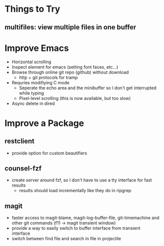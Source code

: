* Things to Try
** multifiles: view multiple files in one buffer

* Improve Emacs
- Horizontal scrolling
- Inspect element for emacs (setting font faces, etc...)
- Browse through online git repo (github) without download
  - http + git protocols for tramp
- Requries modifiying C mode
  - Seperate the echo area and the minibuffer so I don't get interrupted while typing
  - Pixel-level scrolling (this is now available, but too slow)
- Async delete in dired

* Improve a Package
** restclient
- provide option for custom beautifiers

** counsel-fzf
- create server around fzf, so I don't have to use a tty interface for fast results
  - results should load incrementally like they do in ripgrep

** magit
- faster access to magit-blame, magit-log-buffer-file, git-timemachine and other git commands (f11 -> magit transient window)
- provide a way to easily switch to buffer interface from transient interface
- switch between find file and search in file in projectile
